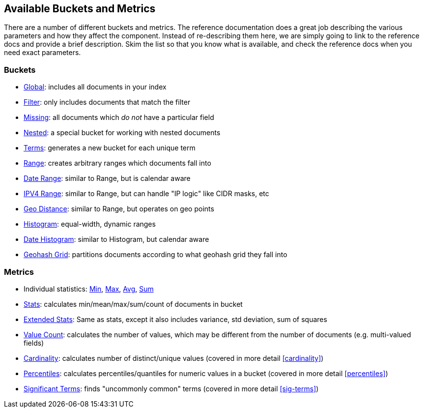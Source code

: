 // I'd limit this list to the metrics and rely on the obvious. You don't need to explain what min/max/avg etc are.  Then say that we'll discusss these more interesting metrics in later chapters: cardinality, percentiles, significant terms. The buckets I'd mention under the relevant section, eg Histo & Range, etc

== Available Buckets and Metrics

There are a number of different buckets and metrics.  The reference documentation
does a great job describing the various parameters and how they affect
the component.  Instead of re-describing them here, we are simply going to
link to the reference docs and provide a brief description.  Skim the list
so that you know what is available, and check the reference docs when you need
exact parameters.

=== Buckets

    - http://www.elasticsearch.org/guide/en/elasticsearch/reference/current/search-aggregations-bucket-global-aggregation.html[Global]: includes all documents in your index
    - http://www.elasticsearch.org/guide/en/elasticsearch/reference/current/search-aggregations-bucket-filter-aggregation.html[Filter]: only includes documents that match
    the filter
    - http://www.elasticsearch.org/guide/en/elasticsearch/reference/current/search-aggregations-bucket-missing-aggregation.html[Missing]: all documents which _do not_ have
    a particular field
    - http://www.elasticsearch.org/guide/en/elasticsearch/reference/current/search-aggregations-bucket-nested-aggregation.html[Nested]: a special bucket for working with
    nested documents
    - http://www.elasticsearch.org/guide/en/elasticsearch/reference/current/search-aggregations-bucket-terms-aggregation.html[Terms]: generates a new bucket for each unique term
    - http://www.elasticsearch.org/guide/en/elasticsearch/reference/current/search-aggregations-bucket-range-aggregation.html[Range]: creates arbitrary ranges which documents
    fall into
    - http://www.elasticsearch.org/guide/en/elasticsearch/reference/current/search-aggregations-bucket-daterange-aggregation.html[Date Range]: similar to Range, but is calendar
    aware
    - http://www.elasticsearch.org/guide/en/elasticsearch/reference/current/search-aggregations-bucket-iprange-aggregation.html[IPV4 Range]: similar to Range, but can handle "IP logic" like CIDR masks, etc
    - http://www.elasticsearch.org/guide/en/elasticsearch/reference/current/search-aggregations-bucket-geodistance-aggregation.html[Geo Distance]: similar to Range, but operates on
    geo points
    - http://www.elasticsearch.org/guide/en/elasticsearch/reference/current/search-aggregations-bucket-histogram-aggregation.html[Histogram]: equal-width, dynamic ranges
    - http://www.elasticsearch.org/guide/en/elasticsearch/reference/current/search-aggregations-bucket-datehistogram-aggregation.html[Date Histogram]: similar to Histogram, but
    calendar aware
    - http://www.elasticsearch.org/guide/en/elasticsearch/reference/current/search-aggregations-bucket-geohashgrid-aggregation.html[Geohash Grid]: partitions documents according to
    what geohash grid they fall into

=== Metrics

    - Individual statistics: http://www.elasticsearch.org/guide/en/elasticsearch/reference/current/search-aggregations-metrics-min-aggregation.html[Min], http://www.elasticsearch.org/guide/en/elasticsearch/reference/current/search-aggregations-metrics-max-aggregation.html[Max], http://www.elasticsearch.org/guide/en/elasticsearch/reference/current/search-aggregations-metrics-avg-aggregation.html[Avg], http://www.elasticsearch.org/guide/en/elasticsearch/reference/current/search-aggregations-metrics-sum-aggregation.html[Sum]
    - http://www.elasticsearch.org/guide/en/elasticsearch/reference/current/search-aggregations-metrics-stats-aggregation.html[Stats]: calculates min/mean/max/sum/count of documents in bucket
    - http://www.elasticsearch.org/guide/en/elasticsearch/reference/current/search-aggregations-metrics-extendedstats-aggregation.html[Extended Stats]: Same as stats, except it also includes variance, std deviation, sum of squares
    - http://www.elasticsearch.org/guide/en/elasticsearch/reference/current/search-aggregations-metrics-valuecount-aggregation.html[Value Count]: calculates the number of values, which may
    be different from the number of documents (e.g. multi-valued fields)
    - http://www.elasticsearch.org/guide/en/elasticsearch/reference/current/search-aggregations-metrics-cardinality-aggregation.html[Cardinality]: calculates number of distinct/unique values (covered in more detail <<cardinality>>)
    - http://www.elasticsearch.org/guide/en/elasticsearch/reference/current/search-aggregations-metrics-percentile-aggregation.html[Percentiles]: calculates percentiles/quantiles for
    numeric values in a bucket (covered in more detail <<percentiles>>)
    - http://www.elasticsearch.org/guide/en/elasticsearch/reference/current/search-aggregations-bucket-significantterms-aggregation.html[Significant Terms]: finds "uncommonly common" terms
    (covered in more detail <<sig-terms>>)

